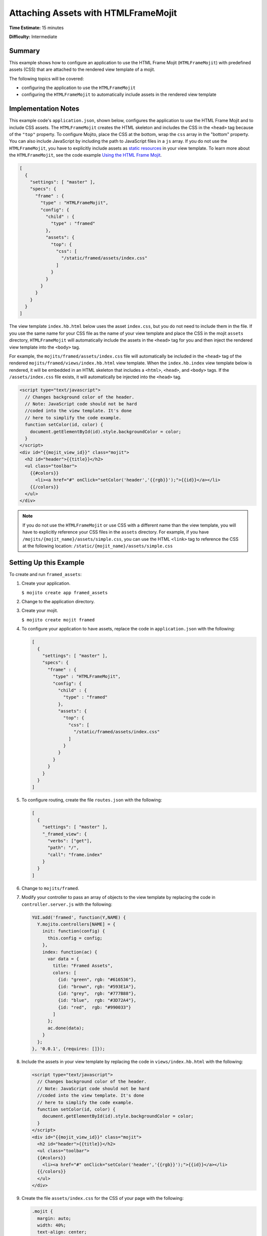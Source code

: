 

====================================
Attaching Assets with HTMLFrameMojit
====================================

**Time Estimate:** 15 minutes

**Difficulty:** Intermediate

Summary
#######

This example shows how to configure an application to use the HTML Frame Mojit (``HTMLFrameMojit``) with predefined assets (CSS) that are attached to the rendered view template of a mojit.

The following topics will be covered:

- configuring the application to use the ``HTMLFrameMojit``
- configuring the ``HTMLFrameMojit`` to automatically include assets in the rendered view template

Implementation Notes
####################

This example code's ``application.json``, shown below, configures the application to use the HTML Frame Mojit and to include CSS assets. The ``HTMLFrameMojit`` creates the 
HTML skeleton and includes the CSS in the ``<head>`` tag because of the ``"top"`` property.  To configure Mojito, place the CSS at the bottom, wrap the ``css`` array in the 
"bottom" property. You can also include JavaScript by including the path to JavaScript files in a ``js`` array. If you do not use the ``HTMLFrameMojit``, 
you have to explicitly include assets as `static resources <../intro/mojito_static_resources.html>`_ in your view template. To learn more about the ``HTMLFrameMojit``, 
see the code example `Using the HTML Frame Mojit <./htmlframe_view.html>`_.

.. code-block:: javascript

   [
     {
       "settings": [ "master" ],
       "specs": {
         "frame" : {
           "type" : "HTMLFrameMojit",
           "config": {
             "child" : {
               "type" : "framed"
             },
             "assets": {
               "top": {
                 "css": [
                   "/static/framed/assets/index.css"
                 ]
               }
             }
           }
         }
       }
     }
   ]

The view template ``index.hb.html`` below uses the asset ``index.css``, but you do not need to include them in the file. If you use the same name for your CSS file as the name of your view 
template and place the CSS in the mojit ``assets`` directory, ``HTMLFrameMojit`` will automatically include the assets in the ``<head>`` tag for you and then inject the rendered view template 
into the ``<body>`` tag.

For example, the ``mojits/framed/assets/index.css`` file will automatically be included in the ``<head>`` tag of the rendered ``mojits/framed/views/index.hb.html`` view template. 
When the ``index.hb.index`` view template below is rendered, it will be embedded in an HTML skeleton that includes a ``<html>``, ``<head>``, and ``<body>`` tags. If the ``/assets/index.css`` file exists, 
it will automatically be injected into the ``<head>`` tag.

.. code-block:: html

   <script type="text/javascript">
     // Changes background color of the header.
     // Note: JavaScript code should not be hard
     //coded into the view template. It's done
     // here to simplify the code example.
     function setColor(id, color) {
       document.getElementById(id).style.backgroundColor = color;
     }
   </script>
   <div id="{{mojit_view_id}}" class="mojit">
     <h2 id="header">{{title}}</h2>
     <ul class="toolbar">
       {{#colors}}
         <li><a href="#" onClick="setColor('header','{{rgb}}');">{{id}}</a></li> 
       {{/colors}}
     </ul>
   </div>

.. note:: If you do not use the ``HTMLFrameMojit`` or use CSS with a different name than the view template, you will have to explicitly reference your CSS files in the ``assets`` directory. For example, if you have ``/mojits/{mojit_name}/assets/simple.css``, you can use the HTML ``<link>`` tag to reference the 
    CSS at the following location: ``/static/{mojit_name}/assets/simple.css``

Setting Up this Example
#######################

To create and run ``framed_assets``:

#. Create your application.

   ``$ mojito create app framed_assets``

#. Change to the application directory.

#. Create your mojit.

   ``$ mojito create mojit framed``

#. To configure your application to have assets, replace the code in ``application.json`` with the following:

   .. code-block:: javascript

      [
        {
          "settings": [ "master" ],
          "specs": {
            "frame" : {
              "type" : "HTMLFrameMojit",
              "config": {
                "child" : {
                  "type" : "framed"
                },
                "assets": {
                  "top": {
                    "css": [
                      "/static/framed/assets/index.css"
                    ]
                  }
                }
              }
            }
          }
        }
      ]

#. To configure routing, create the file ``routes.json`` with the following:

   .. code-block:: javascript

      [
        {
          "settings": [ "master" ],
          "_framed_view": {
            "verbs": ["get"],
            "path": "/",
            "call": "frame.index"
          }
        }
      ]

#. Change to ``mojits/framed``.

#. Modify your controller to pass an array of objects to the view template by replacing the code in ``controller.server.js`` with the following:

   .. code-block:: javascript

      YUI.add('framed', function(Y,NAME) {
        Y.mojito.controllers[NAME] = {
          init: function(config) {
            this.config = config;
          },
          index: function(ac) {
            var data = {
              title: "Framed Assets",
              colors: [
                {id: "green", rgb: "#616536"},
                {id: "brown", rgb: "#593E1A"},
                {id: "grey",  rgb: "#777B88"},
                {id: "blue",  rgb: "#3D72A4"},
                {id: "red",  rgb: "#990033"}
              ]
            };
            ac.done(data);
          }
        };
      }, '0.0.1', {requires: []});

#. Include the assets in your view template by replacing the code in ``views/index.hb.html`` with the following:

   .. code-block:: html

      <script type="text/javascript">
        // Changes background color of the header.
        // Note: JavaScript code should not be hard
        //coded into the view template. It's done
        // here to simplify the code example.
        function setColor(id, color) {
          document.getElementById(id).style.backgroundColor = color;
        }
      </script>
      <div id="{{mojit_view_id}}" class="mojit">
        <h2 id="header">{{title}}</h2>
        <ul class="toolbar">
        {{#colors}}
          <li><a href="#" onClick="setColor('header','{{rgb}}');">{{id}}</a></li>
        {{/colors}}
        </ul>
      </div>

#. Create the file ``assets/index.css`` for the CSS of your page with the following:

   .. code-block:: css

      .mojit {
        margin: auto;
        width: 40%;
        text-align: center;
      }
      ul.toolbar {
        display: block;
        margin: 0 auto;
        width: 17.0em;
      }
      .toolbar li { display:inline; }


#. From the application directory, run the server.

   ``$ mojito start``

#. To view your application, go to the URL:

   http://localhost:8666

Source Code
###########

- `Assets <http://github.com/yahoo/mojito/tree/master/examples/developer-guide/framed_assets/mojits/framed/assets/>`_
- `Index View Template <http://github.com/yahoo/mojito/tree/master/examples/developer-guide/framed_assets/mojits/framed/views/index.hb.html>`_
- `Framed Assets Application <http://github.com/yahoo/mojito/tree/master/examples/developer-guide/framed_assets/>`_


